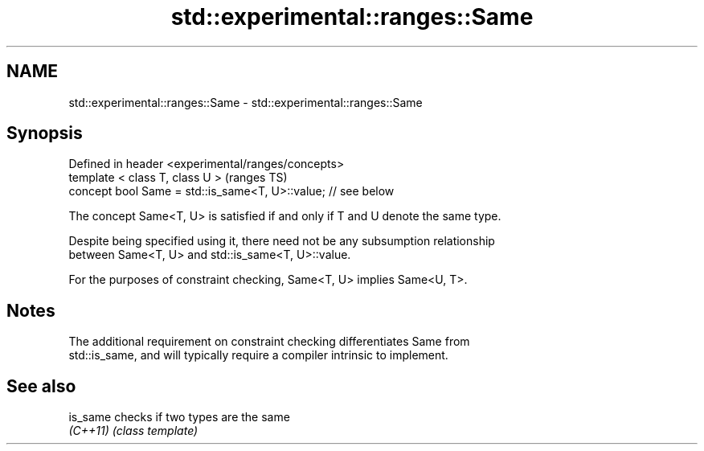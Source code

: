 .TH std::experimental::ranges::Same 3 "2018.03.28" "http://cppreference.com" "C++ Standard Libary"
.SH NAME
std::experimental::ranges::Same \- std::experimental::ranges::Same

.SH Synopsis
   Defined in header <experimental/ranges/concepts>
   template < class T, class U >                                (ranges TS)
   concept bool Same = std::is_same<T, U>::value; // see below

   The concept Same<T, U> is satisfied if and only if T and U denote the same type.

   Despite being specified using it, there need not be any subsumption relationship
   between Same<T, U> and std::is_same<T, U>::value.

   For the purposes of constraint checking, Same<T, U> implies Same<U, T>.

.SH Notes

   The additional requirement on constraint checking differentiates Same from
   std::is_same, and will typically require a compiler intrinsic to implement.

.SH See also

   is_same checks if two types are the same
   \fI(C++11)\fP \fI(class template)\fP 
